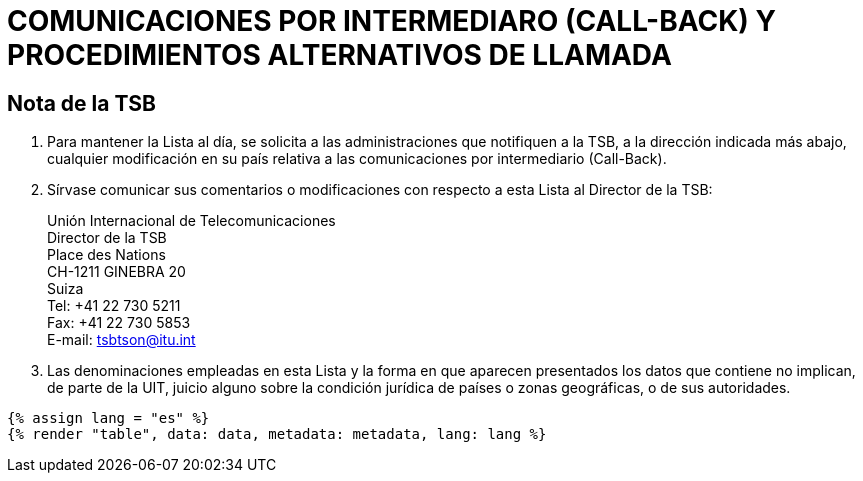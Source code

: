 = COMUNICACIONES POR INTERMEDIARO (CALL-BACK) Y PROCEDIMIENTOS ALTERNATIVOS DE LLAMADA
:bureau: T
:docnumber: PP-2006
:published-date: 2011-11-01
:status: published
:doctype: service-publication
:annex-title-en: Annex to ITU Operational Bulletin
:annex-id: N.° 991 - 1.XI.2011
:imagesdir: images
:language: es
:mn-document-class: itu
:mn-output-extensions: xml,html,pdf,doc,rxl
:local-cache-only:



== Nota de la TSB

. Para mantener la Lista al día, se solicita a las administraciones que notifiquen a la TSB, a la
dirección indicada más abajo, cualquier modificación en su país relativa a las comunicaciones por
intermediario (Call-Back).

. Sírvase comunicar sus comentarios o modificaciones con respecto a esta Lista al Director de
la TSB:
+
--
[align=left]
Unión Internacional de Telecomunicaciones +
Director de la TSB +
Place des Nations +
CH-1211 GINEBRA 20 +
Suiza +
Tel: +41 22 730 5211 +
Fax: +41 22 730 5853 +
E-mail: mailto:tsbtson@itu.int[]
--

. Las denominaciones empleadas en esta Lista y la forma en que aparecen presentados los
datos que contiene no implican, de parte de la UIT, juicio alguno sobre la condición jurídica de
países o zonas geográficas, o de sus autoridades.


[yaml2text,data=../../datasets/991-PP.RES.21.pp/data.yaml,metadata=../../datasets/991-PP.RES.21.pp/metadata.yaml]
----
{% assign lang = "es" %}
{% render "table", data: data, metadata: metadata, lang: lang %}
----
